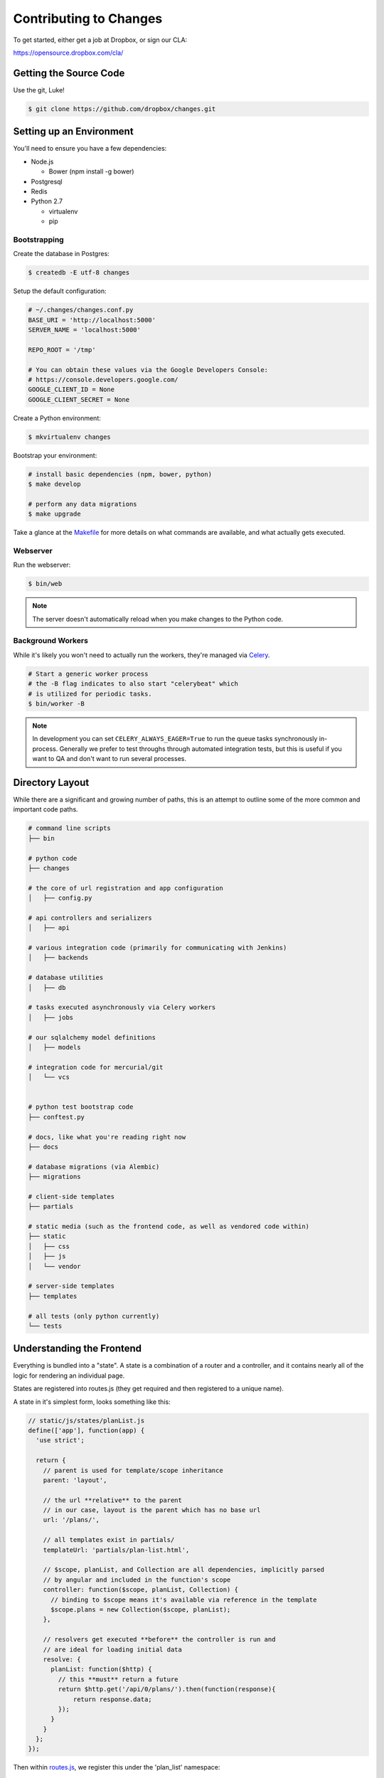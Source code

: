 Contributing to Changes
=======================

To get started, either get a job at Dropbox, or sign our CLA:

https://opensource.dropbox.com/cla/

Getting the Source Code
-----------------------

Use the git, Luke!

.. code-block:: bash

    $ git clone https://github.com/dropbox/changes.git


Setting up an Environment
-------------------------

You'll need to ensure you have a few dependencies:

- Node.js

  - Bower (npm install -g bower)

- Postgresql

- Redis

- Python 2.7

  - virtualenv

  - pip


Bootstrapping
~~~~~~~~~~~~~

Create the database in Postgres:

.. code-block:: bash

    $ createdb -E utf-8 changes

Setup the default configuration:

.. code-block:: python

    # ~/.changes/changes.conf.py
    BASE_URI = 'http://localhost:5000'
    SERVER_NAME = 'localhost:5000'

    REPO_ROOT = '/tmp'

    # You can obtain these values via the Google Developers Console:
    # https://console.developers.google.com/
    GOOGLE_CLIENT_ID = None
    GOOGLE_CLIENT_SECRET = None


Create a Python environment:

.. code-block:: bash

    $ mkvirtualenv changes

Bootstrap your environment:

.. code-block:: bash

    # install basic dependencies (npm, bower, python)
    $ make develop

    # perform any data migrations
    $ make upgrade


Take a glance at the `Makefile <https://github.com/dropbox/changes/blob/master/Makefile>`_ for
more details on what commands are available, and what actually gets executed.


Webserver
~~~~~~~~~

Run the webserver:

.. code-block:: bash

    $ bin/web

.. note:: The server doesn't automatically reload when you make changes to the Python code.


Background Workers
~~~~~~~~~~~~~~~~~~

While it's likely you won't need to actually run the workers, they're managed via `Celery <http://www.celeryproject.org/>`_.

.. code-block:: bash

    # Start a generic worker process
    # the -B flag indicates to also start "celerybeat" which
    # is utilized for periodic tasks.
    $ bin/worker -B

.. note:: In development you can set ``CELERY_ALWAYS_EAGER=True`` to run the queue tasks synchronously in-process. Generally we prefer to test throughs through automated integration tests, but this is useful if you want to QA and don't want to run several processes.


Directory Layout
----------------

While there are a significant and growing number of paths, this is an attempt to outline some of the more common and important code paths.

.. code-block:: bash

    # command line scripts
    ├── bin

    # python code
    ├── changes

    # the core of url registration and app configuration
    │   ├── config.py

    # api controllers and serializers
    │   ├── api

    # various integration code (primarily for communicating with Jenkins)
    │   ├── backends

    # database utilities
    │   ├── db

    # tasks executed asynchronously via Celery workers
    │   ├── jobs

    # our sqlalchemy model definitions
    │   ├── models

    # integration code for mercurial/git
    │   └── vcs


    # python test bootstrap code
    ├── conftest.py

    # docs, like what you're reading right now
    ├── docs

    # database migrations (via Alembic)
    ├── migrations

    # client-side templates
    ├── partials

    # static media (such as the frontend code, as well as vendored code within)
    ├── static
    │   ├── css
    │   ├── js
    │   └── vendor

    # server-side templates
    ├── templates

    # all tests (only python currently)
    └── tests


Understanding the Frontend
--------------------------

Everything is bundled into a "state". A state is a combination of a router and a controller, and it contains nearly all of the logic for rendering an individual page.

States are registered into routes.js (they get required and then registered to a unique name).

A state in it's simplest form, looks something like this:

.. code-block:: javascript

    // static/js/states/planList.js
    define(['app'], function(app) {
      'use strict';

      return {
        // parent is used for template/scope inheritance
        parent: 'layout',

        // the url **relative** to the parent
        // in our case, layout is the parent which has no base url
        url: '/plans/',

        // all templates exist in partials/
        templateUrl: 'partials/plan-list.html',

        // $scope, planList, and Collection are all dependencies, implicitly parsed
        // by angular and included in the function's scope
        controller: function($scope, planList, Collection) {
          // binding to $scope means it's available via reference in the template
          $scope.plans = new Collection($scope, planList);
        },

        // resolvers get executed **before** the controller is run and
        // are ideal for loading initial data
        resolve: {
          planList: function($http) {
            // this **must** return a future
            return $http.get('/api/0/plans/').then(function(response){
                return response.data;
            });
          }
        }
      };
    });


Then within `routes.js <https://github.com/dropbox/changes/blob/master/static/js/routes.js>`_,
we register this under the 'plan_list' namespace:

.. code-block:: javascript

    // static/js/routes.js
    define([
      'app',
      // ...
      'states/planList'
    ], function(
      // the order of dependencies must match above
      app,
      // ...
      ProjectListState
    ) {
      // this has been simplified for illustration purposes
      app.config(function($stateProvider) {
      $stateProvider
        .state('layout', LayoutState)
        // ...
        .state('plan_list', PlanListState);
    });


Let's take a look at the template, `plan-list.html <https://github.com/dropbox/changes/blob/master/partials/plan-list.html>`_:

.. code-block:: html

    <!-- partials/plan-list.html -->
    <section ui-view>
        <div id="overview">
            <div class="page-header">
                <h2>Build Plans</h2>
            </div>

            <table class="table table-striped">
                <thead>
                    <tr>
                        <th>Plan</th>
                        <th style="width:150px;text-align:center">Created</th>
                        <th style="width:150px;text-align:center">Modified</th>
                    </tr>
                </thead>
                <tbody>
                    <tr ng-repeat="plan in plans">
                        <td><a ui-sref="plan_details({plan_id: plan.id})">{{plan.name}}</a></td>
                        <td style="text-align:center" time-since="plan.dateCreated"></td>
                        <td style="text-align:center" time-since="plan.dateModified"></td>
                    </tr>
                </tbody>
            </table>
        </div>
    </section>


There's a few key things to understand in this simple example:

.. code-block:: html

    <section ui-view>


The ui-view attribute here is what Angular calls a directive. In this case, it actually maps to the library we use (ui-router) and says "content within this can be replaced by the child template". That's not precisely the meaning, but for our examples it's close enough.

Jumping down to actual rendering:

.. code-block:: html

    <tr ng-repeat="plan in plans">


This is another built-in directive, and it says "expand 'plans', and assign the item at the current index to 'plan'".

We can then reference it:

.. code-block:: html

        <td><a ui-sref="plan_details({plan_id: plan.id})">{{plan.name}}</a></td>


Two things are happening here:

- We're specifying ui-sref, which is saying "find the named url with these parameters". Parameters are always inherited, so you only need to pass in the changed values.

  - In our specific example, we're referring to the ``plan_details`` state, which might be a child page of ``plan_list``. This is the same name you would define in the ``.state()`` registration.

  - We also need to pass the ``plan_id`` parameter, which is used by the state's url matcher, and then made available via ``$stateParams`` within it's controller.

- Render the ``name`` attribute of this plan.


There's also a couple uses of our `timeSince.js <https://github.com/dropbox/changes/blob/master/static/js/directives/timeSince.js>`_ directive:

.. code-block:: html

        <td style="text-align:center" time-since="plan.dateCreated"></td>


In most uses of directives, you'll notice that we don't surround the value with ``{{ }}``. This is because the
directive itself is choosing to evaluate the value as part of the scope.

Understanding the Backend
-------------------------

The backend is a fairly straightforward Flask app. It has two primary models: task execution and consumer API.

We're not going to explain the workers as they contain a very large amount of coordination logic, but instead let's focus on the API.

To start with, the entry point for URLs currently lives in ``config.py``, under ``configure_api_routes``. You'll see that each API controller lives in a separate module space and is registered into the routing here.

Let's take a look at the API controller for our ``plan_list`` state, contained in
`plan_index.py <https://github.com/dropbox/changes/blob/master/changes/api/plan_index.py>`_:

.. code-block:: python

    # changes/api/plan_index.py
    from __future__ import absolute_import, division, unicode_literals

    from changes.api.base import APIView
    from changes.models import Plan


    class PlanIndexAPIView(APIView):
        def get(self):
            results = Plan.query.order_by(Plan.label.asc())[:10]

            # while respond() can serialize for you, we use this for illustration
            # purposes
            data = self.serialize(results)

            return self.respond(data, serialize=False)


There's no real surprises here if you've ever written Python. We're using SQLAlchemy to query the ``Plan`` table, and we're returning a simple result of ten plans.

There are two things happening here:

- We're serializing the list of Plans using the default registered serializer (dig
  into the `serializer https://github.com/dropbox/changes/blob/master/changes/api/serializer/models/plan.py>`_ to see what this does.)

- ``respond()`` is then going to return an HTTP response object, with a 200 status code
  any required headers, as well as eventually encode our Python object into JSON.

And of course, we absolutely require integration tests for every endpoint, which live
in `test_plan_index.py <https://github.com/dropbox/changes/blob/master/tests/changes/api/test_plan_index.py>`_:

.. code-block:: python

    from changes.testutils import APITestCase


    class PlanIndexTest(APITestCase):
        path = '/api/0/plans/'

        def test_simple(self):
            plan1 = self.plan
            plan2 = self.create_plan(label='Bar')

            resp = self.client.get(self.path)
            assert resp.status_code == 200
            data = self.unserialize(resp)
            assert len(data) == 2
            assert data[0]['id'] == plan2.id.hex
            assert data[1]['id'] == plan1.id.hex


A ``client`` attribute exists on the test instance, as well as a number of helpers in ``changes.testutils.fixtures`` for creating mock data. This is a real database transaction so you can do just about everything, and we'll safely ensure things are cleaned up and fast.


Loading in Mock Data
--------------------

If you're changing the frontend, it's likely you're going to want some data to work with. We've provided a helper script which will create some sample data, as well as stream in continuous updates. It's not quite the same as production, but it should be enough to work with:

.. code-block:: bash

    $ python stream_data.py
